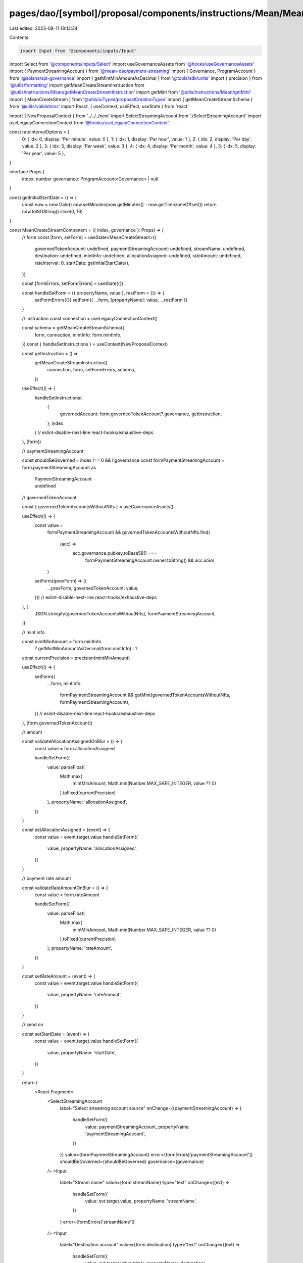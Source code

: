 pages/dao/[symbol]/proposal/components/instructions/Mean/MeanCreateStream.tsx
=============================================================================

Last edited: 2023-08-11 18:13:34

Contents:

.. code-block:: tsx

    import Input from '@components/inputs/Input'
import Select from '@components/inputs/Select'
import useGovernanceAssets from '@hooks/useGovernanceAssets'
import { PaymentStreamingAccount } from '@mean-dao/payment-streaming'
import { Governance, ProgramAccount } from '@solana/spl-governance'
import { getMintMinAmountAsDecimal } from '@tools/sdk/units'
import { precision } from '@utils/formatting'
import getMeanCreateStreamInstruction from '@utils/instructions/Mean/getMeanCreateStreamInstruction'
import getMint from '@utils/instructions/Mean/getMint'
import { MeanCreateStream } from '@utils/uiTypes/proposalCreationTypes'
import { getMeanCreateStreamSchema } from '@utils/validations'
import React, { useContext, useEffect, useState } from 'react'

import { NewProposalContext } from '../../../new'
import SelectStreamingAccount from './SelectStreamingAccount'
import useLegacyConnectionContext from '@hooks/useLegacyConnectionContext'

const rateIntervalOptions = {
  0: { idx: 0, display: 'Per minute', value: 0 },
  1: { idx: 1, display: 'Per hour', value: 1 },
  2: { idx: 2, display: 'Per day', value: 2 },
  3: { idx: 3, display: 'Per week', value: 3 },
  4: { idx: 4, display: 'Per month', value: 4 },
  5: { idx: 5, display: 'Per year', value: 5 },
}

interface Props {
  index: number
  governance: ProgramAccount<Governance> | null
}

const getInitialStartDate = () => {
  const now = new Date()
  now.setMinutes(now.getMinutes() - now.getTimezoneOffset())
  return now.toISOString().slice(0, 16)
}

const MeanCreateStreamComponent = ({ index, governance }: Props) => {
  // form
  const [form, setForm] = useState<MeanCreateStream>({
    governedTokenAccount: undefined,
    paymentStreamingAccount: undefined,
    streamName: undefined,
    destination: undefined,
    mintInfo: undefined,
    allocationAssigned: undefined,
    rateAmount: undefined,
    rateInterval: 0,
    startDate: getInitialStartDate(),
  })

  const [formErrors, setFormErrors] = useState({})

  const handleSetForm = ({ propertyName, value }, restForm = {}) => {
    setFormErrors({})
    setForm({ ...form, [propertyName]: value, ...restForm })
  }

  // instruction
  const connection = useLegacyConnectionContext()

  const schema = getMeanCreateStreamSchema({
    form,
    connection,
    mintInfo: form.mintInfo,
  })
  const { handleSetInstructions } = useContext(NewProposalContext)

  const getInstruction = () =>
    getMeanCreateStreamInstruction({
      connection,
      form,
      setFormErrors,
      schema,
    })

  useEffect(() => {
    handleSetInstructions(
      {
        governedAccount: form.governedTokenAccount?.governance,
        getInstruction,
      },
      index
    )
    // eslint-disable-next-line react-hooks/exhaustive-deps
  }, [form])

  // paymentStreamingAccount

  const shouldBeGoverned = index !== 0 && !!governance
  const formPaymentStreamingAccount = form.paymentStreamingAccount as
    | PaymentStreamingAccount
    | undefined

  // governedTokenAccount

  const { governedTokenAccountsWithoutNfts } = useGovernanceAssets()

  useEffect(() => {
    const value =
      formPaymentStreamingAccount &&
      governedTokenAccountsWithoutNfts.find(
        (acc) =>
          acc.governance.pubkey.toBase58() ===
            formPaymentStreamingAccount.owner.toString() && acc.isSol
      )
    setForm((prevForm) => ({
      ...prevForm,
      governedTokenAccount: value,
    }))
    // eslint-disable-next-line react-hooks/exhaustive-deps
  }, [
    JSON.stringify(governedTokenAccountsWithoutNfts),
    formPaymentStreamingAccount,
  ])

  // mint info

  const mintMinAmount = form.mintInfo
    ? getMintMinAmountAsDecimal(form.mintInfo)
    : 1
  const currentPrecision = precision(mintMinAmount)

  useEffect(() => {
    setForm({
      ...form,
      mintInfo:
        formPaymentStreamingAccount &&
        getMint(governedTokenAccountsWithoutNfts, formPaymentStreamingAccount),
    })
    // eslint-disable-next-line react-hooks/exhaustive-deps
  }, [form.governedTokenAccount])

  // amount

  const validateAllocationAssignedOnBlur = () => {
    const value = form.allocationAssigned

    handleSetForm({
      value: parseFloat(
        Math.max(
          mintMinAmount,
          Math.min(Number.MAX_SAFE_INTEGER, value ?? 0)
        ).toFixed(currentPrecision)
      ),
      propertyName: 'allocationAssigned',
    })
  }

  const setAllocationAssigned = (event) => {
    const value = event.target.value
    handleSetForm({
      value,
      propertyName: 'allocationAssigned',
    })
  }

  // payment rate amount

  const validateRateAmountOnBlur = () => {
    const value = form.rateAmount

    handleSetForm({
      value: parseFloat(
        Math.max(
          mintMinAmount,
          Math.min(Number.MAX_SAFE_INTEGER, value ?? 0)
        ).toFixed(currentPrecision)
      ),
      propertyName: 'rateAmount',
    })
  }

  const setRateAmount = (event) => {
    const value = event.target.value
    handleSetForm({
      value,
      propertyName: 'rateAmount',
    })
  }

  // send on

  const setStartDate = (event) => {
    const value = event.target.value
    handleSetForm({
      value,
      propertyName: 'startDate',
    })
  }

  return (
    <React.Fragment>
      <SelectStreamingAccount
        label="Select streaming account source"
        onChange={(paymentStreamingAccount) => {
          handleSetForm({
            value: paymentStreamingAccount,
            propertyName: 'paymentStreamingAccount',
          })
        }}
        value={formPaymentStreamingAccount}
        error={formErrors['paymentStreamingAccount']}
        shouldBeGoverned={shouldBeGoverned}
        governance={governance}
      />
      <Input
        label="Stream name"
        value={form.streamName}
        type="text"
        onChange={(evt) =>
          handleSetForm({
            value: evt.target.value,
            propertyName: 'streamName',
          })
        }
        error={formErrors['streamName']}
      />
      <Input
        label="Destination account"
        value={form.destination}
        type="text"
        onChange={(evt) =>
          handleSetForm({
            value: evt.target.value.trim(),
            propertyName: 'destination',
          })
        }
        error={formErrors['destination']}
      />
      <Input
        min={mintMinAmount}
        max={Number.MAX_SAFE_INTEGER}
        label="Amount to stream"
        value={form.allocationAssigned}
        type="number"
        onChange={setAllocationAssigned}
        step={mintMinAmount}
        error={formErrors['allocationAssigned']}
        onBlur={validateAllocationAssignedOnBlur}
      />
      <div
        style={{
          display: 'flex',
          flexDirection: 'row',
          justifyContent: 'space-between',
          maxWidth: '512px',
          alignItems: 'end',
        }}
      >
        <div style={{ width: '45%' }}>
          <Input
            min={mintMinAmount}
            max={Number.MAX_SAFE_INTEGER}
            label="Payment rate amount"
            value={form.rateAmount}
            type="number"
            onChange={setRateAmount}
            step={mintMinAmount}
            error={formErrors['rateAmount']}
            onBlur={validateRateAmountOnBlur}
          />
        </div>
        <div style={{ width: '45%' }}>
          <Select
            label={'Payment rate interval'}
            onChange={(unitIdx) =>
              handleSetForm({
                value: unitIdx,
                propertyName: 'rateInterval',
              })
            }
            value={rateIntervalOptions[form.rateInterval].display}
          >
            {Object.values(rateIntervalOptions).map((option) => {
              return (
                <Select.Option key={option.idx} value={option.idx}>
                  {option.display}
                </Select.Option>
              )
            })}
          </Select>
        </div>
      </div>
      <Input
        label="Send on"
        value={form.startDate}
        error={formErrors['startDate']}
        type="datetime-local"
        onChange={setStartDate}
      />
    </React.Fragment>
  )
}

export default MeanCreateStreamComponent


